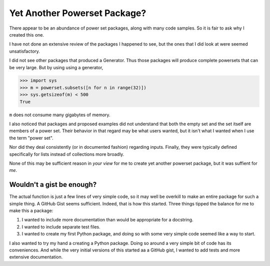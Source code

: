 Yet Another Powerset Package?
=============================

There appear to be an abundance of power set packages,
along with many code samples.
So it is fair to ask why I created this one.

I have not done an extensive review of the packages
I happened to see, but the ones that I did look at were seemed unsatisfactory.

I did not see other packages that produced a Generator.
Thus those packages will produce complete powersets that can be very large.
But by using using a generator, 

>>> import sys
>>> m = powerset.subsets([n for n in range(32)])
>>> sys.getsizeof(m) < 500
True

``m`` does not consume many gigabytes of memory.

I also noticed that packages and proposed examples did not understand that both the empty set and the set itself are members of a power set.
Their behavior in that regard may be what users wanted, but it isn't what I wanted when I use the term "power set".

Nor did they deal consistently (or in documented fashion) regarding inputs.
Finally, they were typically defined specifically for lists instead of collections more broadly.

None of this may be sufficient reason in *your view* for me to create yet another powerset package, but it was suffient for *me*.


Wouldn't a gist be enough?
--------------------------

The actual function is just a few lines of very simple code,
so it may well be overkill to make an entire package for such a simple thing.
A GitHub Gist seems sufficient.
Indeed, that is how this started.
Three things tipped the balance for me to make this a package:

1. I wanted to include more documentation than would be appropriate for a docstring.

2. I wanted to include separate test files.

3. I wanted to create my first Python package, and doing so with some very simple code seemed like a way to start.


I also wanted to try my hand a creating a Python package.
Doing so around a very simple bit of code has its conveniences.
And while the very initial versions of this started
aa a GitHub gist, I wanted to add tests and more extensive documentation.
